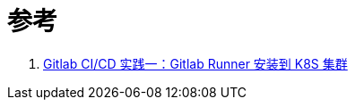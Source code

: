 = 参考
:experimental:
:icons: font
:experimental:
:icons: font
:toc: right
:toc-title: 目录
:toclevels: 4
:source-highlighter: rouge

. link:https://yuyy.info/?p=1921[Gitlab CI/CD 实践一：Gitlab Runner 安装到 K8S 集群]
